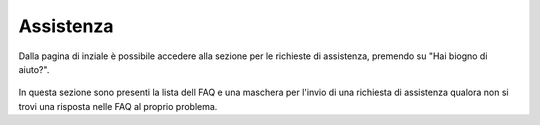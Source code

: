 Assistenza
==========

Dalla pagina di inziale è possibile accedere alla sezione per le richieste di assistenza, premendo su "Hai biogno di aiuto?".

 .. figure:: /media/login.png
   :align: center
   :name: login
   :alt: Login - Assistenza

In questa sezione sono presenti la lista dell FAQ e una maschera per l'invio di una richiesta di assistenza qualora non si trovi una risposta nelle FAQ al proprio problema.